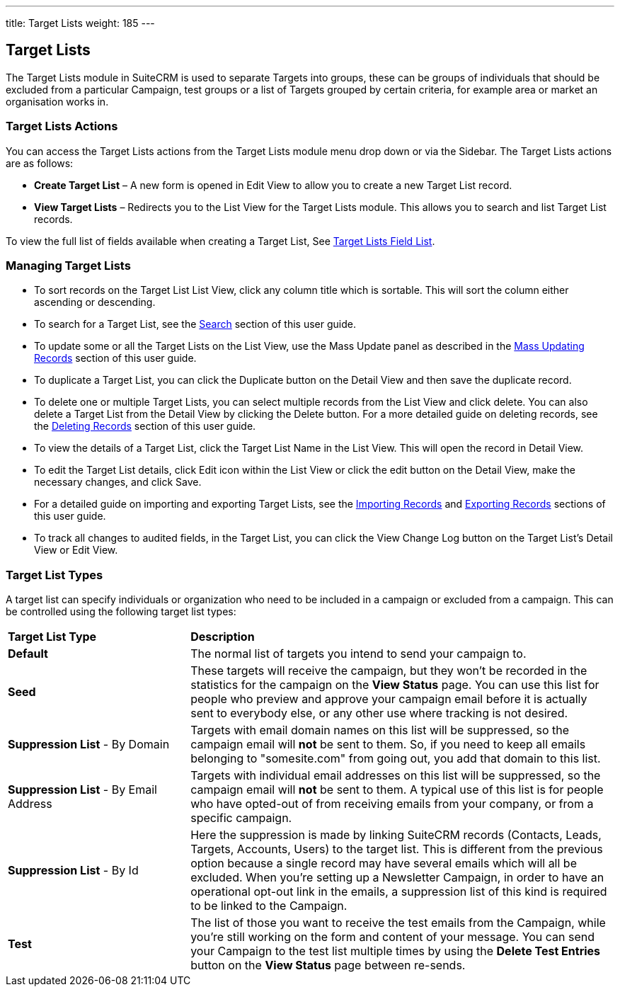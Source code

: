 ---
title: Target Lists
weight: 185
---

:experimental: ////this is here to allow btn:[] syntax used below 

== Target Lists

The Target Lists module in SuiteCRM is used to separate Targets into
groups, these can be groups of individuals that should be excluded from
a particular Campaign, test groups or a list of Targets grouped by
certain criteria, for example area or market an organisation works in.

=== Target Lists Actions

You can access the Target Lists actions from the Target Lists module
menu drop down or via the Sidebar. The Target Lists actions are as
follows:

* *Create Target List* – A new form is opened in Edit View to allow you to
create a new Target List record.
* *View Target Lists* – Redirects you to the List View for the Target
Lists module. This allows you to search and list Target List records.

To view the full list of fields available when creating a Target List,
See link:./../../appendix-a/#_targets_field_list[Target Lists Field List].

=== Managing Target Lists

* To sort records on the Target List List View, click any column title
which is sortable. This will sort the column either ascending or
descending.
* To search for a Target List, see the link:./../../introduction/user-interface/search[Search] section of
this user guide.
* To update some or all the Target Lists on the List View, use the Mass
Update panel as described in the link:./../../introduction/user-interface/record-management/#_mass_updating_records[Mass Updating Records] section of this user guide.
* To duplicate a Target List, you can click the Duplicate button on the
Detail View and then save the duplicate record.
* To delete one or multiple Target Lists, you can select multiple
records from the List View and click delete. You can also delete a
Target List from the Detail View by clicking the Delete button. For a
more detailed guide on deleting records, see the
link:./../../introduction/user-interface/record-management/#_deleting_records[Deleting Records] section 
of this user guide.
* To view the details of a Target List, click the Target List Name in
the List View. This will open the record in Detail View.
* To edit the Target List details, click Edit icon within the List View
or click the edit button on the Detail View, make the necessary changes,
and click Save.
* For a detailed guide on importing and exporting Target Lists, see the
link:./../../introduction/user-interface/record-management/#_importing_records[Importing Records] and
link:./../../introduction/user-interface/record-management/#_exporting_records[Exporting Records] sections 
of this user guide.
* To track all changes to audited fields, in the Target List, you can
click the View Change Log button on the Target List's Detail View or
Edit View.

=== Target List Types
A target list can specify individuals or organization who need to be included in a campaign or excluded 
from a campaign. This can be controlled using the following target list types:

[cols="30,70"]
|=======
|*Target List Type* |*Description*
|*Default* |The normal list of targets you intend to send your campaign to.
|*Seed* |These targets will receive the campaign, but they won't be recorded in the statistics 
for the campaign on the *View Status* page. You can use this list for people who preview and approve your 
campaign email before it is actually sent to everybody else, or any other use where tracking is not desired.
|*Suppression List* - By Domain |Targets with email domain names on this list will be suppressed, so the campaign 
email will *not* be sent to them. So, if you need to keep all emails belonging to "somesite.com" from going out, 
you add that domain to this list.
|*Suppression List* - By Email Address |Targets with individual email addresses on this list will be suppressed, 
so the campaign email will *not* be sent to them. A typical use of this list is for people who have opted-out 
of from receiving emails from your company, or from a specific campaign.
|*Suppression List* - By Id |Here the suppression is made by linking SuiteCRM records (Contacts, Leads, Targets, 
Accounts, Users) to the target list. This is different from the previous option because a single record may have 
several emails which will all be excluded. When you're setting up a Newsletter Campaign, in order to have an 
operational opt-out link in the emails, a suppression list of this kind is required to be linked to the Campaign.
|*Test* |The list of those you want to receive the test emails from the Campaign, while you're still working on 
the form and content of your message. You can send your Campaign to the test list multiple times by using 
the btn:[Delete Test Entries] button on the *View Status* page between re-sends.
|=======
